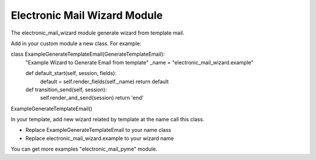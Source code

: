Electronic Mail Wizard Module
#############################

The electronic_mail_wizard module generate wizard from template mail.

Add in your custom module a new class. For example:

class ExampleGenerateTemplateEmail(GenerateTemplateEmail):
    "Example Wizard to Generate Email from template"
    _name = "electronic_mail_wizard.example"

    def default_start(self, session, fields):
        default = self.render_fields(self._name)
        return default

    def transition_send(self, session):
        self.render_and_send(session)
        return 'end'

ExampleGenerateTemplateEmail()

In your template, add new wizard related by template at the name call this class.

* Replace ExampleGenerateTemplateEmail to your name class
* Replace electronic_mail_wizard.example to your wizard name

You can get more examples "electronic_mail_pyme" module.
